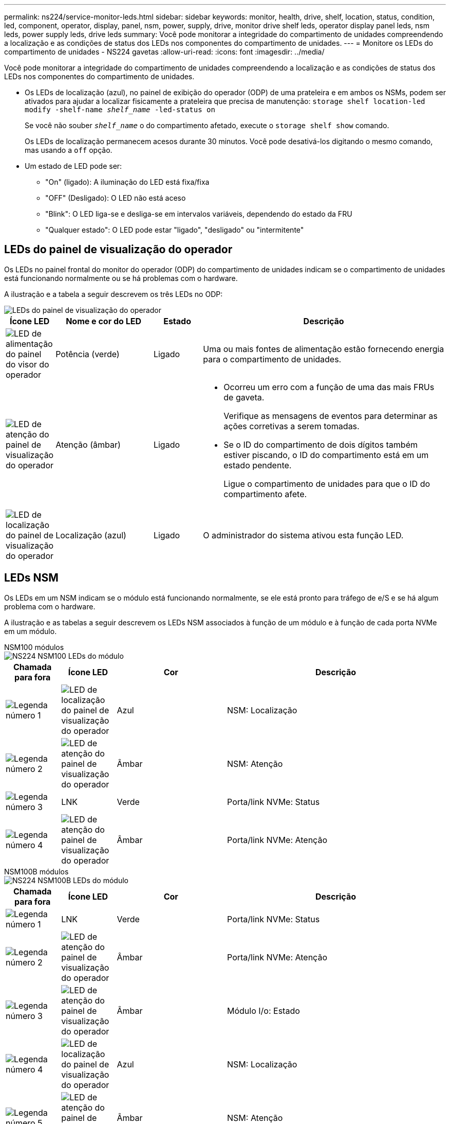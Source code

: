 ---
permalink: ns224/service-monitor-leds.html 
sidebar: sidebar 
keywords: monitor, health, drive, shelf, location, status, condition, led, component, operator, display, panel, nsm, power, supply, drive, monitor drive shelf leds, operator display panel leds, nsm leds, power supply leds, drive leds 
summary: Você pode monitorar a integridade do compartimento de unidades compreendendo a localização e as condições de status dos LEDs nos componentes do compartimento de unidades. 
---
= Monitore os LEDs do compartimento de unidades - NS224 gavetas
:allow-uri-read: 
:icons: font
:imagesdir: ../media/


[role="lead"]
Você pode monitorar a integridade do compartimento de unidades compreendendo a localização e as condições de status dos LEDs nos componentes do compartimento de unidades.

* Os LEDs de localização (azul), no painel de exibição do operador (ODP) de uma prateleira e em ambos os NSMs, podem ser ativados para ajudar a localizar fisicamente a prateleira que precisa de manutenção: `storage shelf location-led modify -shelf-name _shelf_name_ -led-status on`
+
Se você não souber `_shelf_name_` o do compartimento afetado, execute o `storage shelf show` comando.

+
Os LEDs de localização permanecem acesos durante 30 minutos. Você pode desativá-los digitando o mesmo comando, mas usando a `off` opção.

* Um estado de LED pode ser:
+
** "On" (ligado): A iluminação do LED está fixa/fixa
** "OFF" (Desligado): O LED não está aceso
** "Blink": O LED liga-se e desliga-se em intervalos variáveis, dependendo do estado da FRU
** "Qualquer estado": O LED pode estar "ligado", "desligado" ou "intermitente"






== LEDs do painel de visualização do operador

Os LEDs no painel frontal do monitor do operador (ODP) do compartimento de unidades indicam se o compartimento de unidades está funcionando normalmente ou se há problemas com o hardware.

A ilustração e a tabela a seguir descrevem os três LEDs no ODP:

image::../media/drw_ns224_odp_leds_IEOPS-1262.svg[LEDs do painel de visualização do operador]

[cols="1,2,1,5"]
|===
| Ícone LED | Nome e cor do LED | Estado | Descrição 


 a| 
image::../media/drw_sas_power_icon.svg[LED de alimentação do painel do visor do operador]
 a| 
Potência (verde)
 a| 
Ligado
 a| 
Uma ou mais fontes de alimentação estão fornecendo energia para o compartimento de unidades.



 a| 
image::../media/drw_sas_fault_icon.svg[LED de atenção do painel de visualização do operador]
 a| 
Atenção (âmbar)
 a| 
Ligado
 a| 
* Ocorreu um erro com a função de uma das mais FRUs de gaveta.
+
Verifique as mensagens de eventos para determinar as ações corretivas a serem tomadas.

* Se o ID do compartimento de dois dígitos também estiver piscando, o ID do compartimento está em um estado pendente.
+
Ligue o compartimento de unidades para que o ID do compartimento afete.





 a| 
image::../media/drw_sas3_location_icon.svg[LED de localização do painel de visualização do operador]
 a| 
Localização (azul)
 a| 
Ligado
 a| 
O administrador do sistema ativou esta função LED.

|===


== LEDs NSM

Os LEDs em um NSM indicam se o módulo está funcionando normalmente, se ele está pronto para tráfego de e/S e se há algum problema com o hardware.

A ilustração e as tabelas a seguir descrevem os LEDs NSM associados à função de um módulo e à função de cada porta NVMe em um módulo.

[role="tabbed-block"]
====
.NSM100 módulos
--
image::../media/drw_ns224_nsm_leds_IEOPS-1270.svg[NS224 NSM100 LEDs do módulo]

[cols="1,1,2,4"]
|===
| Chamada para fora | Ícone LED | Cor | Descrição 


 a| 
image:../media/icon_round_1.png["Legenda número 1"]
 a| 
image::../media/drw_sas3_location_icon.svg[LED de localização do painel de visualização do operador]
 a| 
Azul
 a| 
NSM: Localização



 a| 
image:../media/icon_round_2.png["Legenda número 2"]
 a| 
image::../media/drw_sas_fault_icon.svg[LED de atenção do painel de visualização do operador]
 a| 
Âmbar
 a| 
NSM: Atenção



 a| 
image:../media/icon_round_3.png["Legenda número 3"]
 a| 
LNK
 a| 
Verde
 a| 
Porta/link NVMe: Status



 a| 
image:../media/icon_round_4.png["Legenda número 4"]
 a| 
image::../media/drw_sas_fault_icon.svg[LED de atenção do painel de visualização do operador]
 a| 
Âmbar
 a| 
Porta/link NVMe: Atenção

|===
--
.NSM100B módulos
--
image::../media/drw_ns224_nsmb_leds_ieops-2004.svg[NS224 NSM100B LEDs do módulo]

[cols="1,1,2,4"]
|===
| Chamada para fora | Ícone LED | Cor | Descrição 


 a| 
image:../media/icon_round_1.png["Legenda número 1"]
 a| 
LNK
 a| 
Verde
 a| 
Porta/link NVMe: Status



 a| 
image:../media/icon_round_2.png["Legenda número 2"]
 a| 
image::../media/drw_sas_fault_icon.svg[LED de atenção do painel de visualização do operador]
 a| 
Âmbar
 a| 
Porta/link NVMe: Atenção



 a| 
image:../media/icon_round_3.png["Legenda número 3"]
 a| 
image::../media/drw_sas_fault_icon.svg[LED de atenção do painel de visualização do operador]
 a| 
Âmbar
 a| 
Módulo I/o: Estado



 a| 
image:../media/icon_round_4.png["Legenda número 4"]
 a| 
image::../media/drw_sas3_location_icon.svg[LED de localização do painel de visualização do operador]
 a| 
Azul
 a| 
NSM: Localização



 a| 
image:../media/icon_round_5.png["Legenda número 5"]
 a| 
image::../media/drw_sas_fault_icon.svg[LED de atenção do painel de visualização do operador]
 a| 
Âmbar
 a| 
NSM: Atenção

|===
--
====
[cols="2,1,1,1"]
|===
| Estado | Atenção do NSM (âmbar) | Port LNK (Verde) | Atenção da porta (âmbar) 


 a| 
NSM normal
 a| 
Desligado
 a| 
Qualquer estado
 a| 
Desligado



 a| 
Avaria NSM
 a| 
Ligado
 a| 
Qualquer estado
 a| 
Qualquer estado



 a| 
Erro VPD NSM
 a| 
Ligado
 a| 
Qualquer estado
 a| 
Qualquer estado



 a| 
Sem conexão de porta de host
 a| 
Qualquer estado
 a| 
Desligado
 a| 
Desligado



 a| 
Link de conexão da porta do host ativo
 a| 
Qualquer estado
 a| 
Ligado/pisca com a atividade
 a| 
Qualquer estado



 a| 
Conexão da porta do host com falha
 a| 
Ligado
 a| 
Ligar/desligar se todas as faixas estiverem com defeito
 a| 
Ligado



 a| 
Inicialização do BIOS a partir da imagem do BIOS após a inicialização
 a| 
Pisca
 a| 
Qualquer estado
 a| 
Qualquer estado

|===


== LEDs da fonte de alimentação

Os LEDs de uma fonte de alimentação CA ou CC (PSU) indicam se a PSU está funcionando normalmente ou se há problemas de hardware.

A ilustração e as tabelas a seguir descrevem o LED em uma PSU. (A ilustração é uma PSU CA; no entanto, a localização do LED é a mesma na PSU DC):

image::../media/drw_ns224_psu_leds_IEOPS-1261.svg[LED de atividade de alimentação da fonte de alimentação]

[cols="1,4"]
|===
| Chamada para fora | Descrição 


 a| 
image:../media/icon_round_1.png["Legenda número 1"]
 a| 
O LED bicolor indica alimentação/atividade quando verde e uma avaria quando vermelho.

|===
[cols="2,1,1"]
|===
| Estado | Potência/atividade (verde) | Atenção (vermelho) 


 a| 
Sem alimentação CA/CC para o compartimento
 a| 
Desligado
 a| 
Desligado



 a| 
Sem alimentação CA/CC para a PSU
 a| 
Desligado
 a| 
Ligado



 a| 
Alimentação CA/CC ligada, mas a PSU não está no compartimento
 a| 
Pisca
 a| 
Desligado



 a| 
PSU funcionando corretamente
 a| 
Ligado
 a| 
Desligado



 a| 
Falha PSU
 a| 
Desligado
 a| 
Ligado



 a| 
Falha da ventoinha
 a| 
Desligado
 a| 
Ligado



 a| 
Modo de atualização do firmware
 a| 
Pisca
 a| 
Desligado

|===


== LEDs da unidade

Os LEDs em uma unidade NVMe indicam se ela está funcionando normalmente ou se há problemas com o hardware.

A ilustração e as tabelas a seguir descrevem os dois LEDs em uma unidade NVMe:

image::../media/drw_ns224_drive_leds_IEOPS-1263.svg[LEDs de atenção e energia da unidade NVMe]

[cols="1,2,2"]
|===
| Chamada para fora | Nome do LED | Cor 


 a| 
image:../media/icon_round_1.png["Legenda número 1"]
 a| 
Atenção
 a| 
Âmbar



 a| 
image:../media/icon_round_2.png["Legenda número 2"]
 a| 
Potência/atividade
 a| 
Verde

|===
[cols="2,1,1,1"]
|===
| Estado | Potência/atividade (verde) | Atenção (âmbar) | LED ODP associado 


 a| 
Unidade instalada e operacional
 a| 
Ligado/pisca com a atividade
 a| 
Qualquer estado
 a| 
N/A.



 a| 
Falha da unidade
 a| 
Ligado/pisca com a atividade
 a| 
Ligado
 a| 
Atenção (âmbar)



 a| 
Conjunto de identificação do dispositivo SES
 a| 
Ligado/pisca com a atividade
 a| 
Pisca
 a| 
Atenção (âmbar) desligada



 a| 
Conjunto de bits de falha do dispositivo SES
 a| 
Ligado/pisca com a atividade
 a| 
Ligado
 a| 
Atenção (âmbar)



 a| 
Avaria no circuito de controlo da alimentação
 a| 
Desligado
 a| 
Qualquer estado
 a| 
Atenção (âmbar)

|===